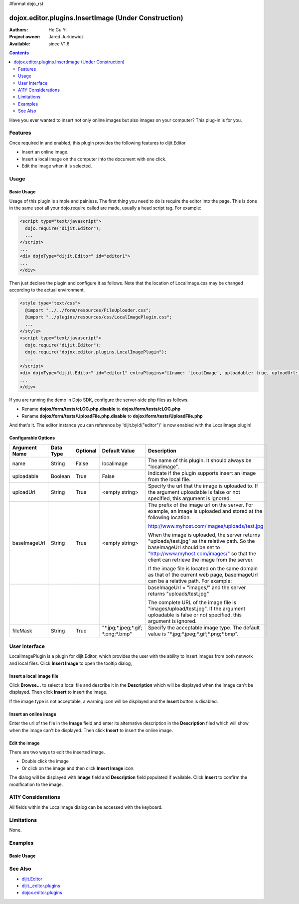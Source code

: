 #format dojo_rst

dojox.editor.plugins.InsertImage (Under Construction)
=====================================================

:Authors: He Gu Yi
:Project owner: Jared Jurkiewicz
:Available: since V1.6

.. contents::
    :depth: 2

Have you ever wanted to insert not only online images but also images on your computer? This plug-in is for you.

========
Features
========

Once required in and enabled, this plugin provides the following features to dijit.Editor

* Insert an online image.
* Insert a local image on the computer into the document with one click.
* Edit the image when it is selected.


=====
Usage
=====

Basic Usage
-----------
Usage of this plugin is simple and painless. The first thing you need to do is require the editor into the page. This is done in the same spot all your dojo.require called are made, usually a head script tag. For example:

.. code-block :: html

  <script type="text/javascript">
    dojo.require("dijit.Editor");
    ...
  </script>
  ...
  <div dojoType="dijit.Editor" id="editor1">
  ...
  </div>

Then just declare the plugin and configure it as follows. Note that the location of LocalImage.css may be changed according to the actual environment.

.. code-block :: html

  <style type="text/css">
    @import "../../form/resources/FileUploader.css";
    @import "../plugins/resources/css/LocalImagePlugin.css";
    ...
  </style>
  <script type="text/javascript">
    dojo.require("dijit.Editor");
    dojo.require("dojox.editor.plugins.LocalImagePlugin");
    ...
  </script>
  <div dojoType="dijit.Editor" id="editor1" extraPlugins="[{name: 'LocalImage', uploadable: true, uploadUrl: '../../form/tests/UploadFile.php', baseImageUrl: '../../form/tests/', fileMask: '*.jpg;*.jpeg;*.gif;*.png;*.bmp'}]">
  ...
  </div>

If you are running the demo in Dojo SDK, configure the server-side php files as follows.

* Rename **dojox/form/tests/cLOG.php.disable** to **dojox/form/tests/cLOG.php**
* Rename **dojox/form/tests/UploadFile.php.disable** to **dojox/form/tests/UploadFile.php**

And that's it. The editor instance you can reference by 'dijit.byId("editor")' is now enabled with the LocalImage plugin!

Configurable Options
--------------------

========================  =================  ============  =======================  ===================================================================================
Argument Name             Data Type          Optional      Default Value            Description
========================  =================  ============  =======================  ===================================================================================
name                      String             False         localimage               The name of this plugin. It should always be "localimage".
uploadable                Boolean            True          False                    Indicate if the plugin supports insert an image from the local file.
uploadUrl                 String             True          <empty string>           Specify the url that the image is uploaded to.
                                                                                    If the argument uploadable is false or not specified, this argument is ignored.
baseImageUrl              String             True          <empty string>           The prefix of the image url on the server.
                                                                                    For example, an image is uploaded and stored at the following location.

                                                                                    http://www.myhost.com/images/uploads/test.jpg

                                                                                    When the image is uploaded, the server returns "uploads/test.jpg" as
                                                                                    the relative path. So the baseImageUrl should be set to
                                                                                    "http://www.myhost.com/images/" so that the client can retrieve the image from
                                                                                    the server.

                                                                                    If the image file is located on the same domain as that of the current
                                                                                    web page, baseImageUrl can be a relative path. For example:
\
                                                                                    baseImageUrl = "images/" and the server returns "uploads/test.jpg"

                                                                                    The complete URL of the image file is "images/upload/test.jpg".
                                                                                    If the argument uploadable is false or not specified, this argument is ignored.
fileMask                  String             True          "\*.jpg;\*.jpeg;\*.gif;  Specify the acceptable image type.
                                                           \*.png;\*.bmp"           The default value is "\*.jpg;\*.jpeg;\*.gif;\*.png;\*.bmp".                       
========================  =================  ============  =======================  ===================================================================================

==============
User Interface
==============

LocalImagePlugin is a plugin for dijit.Editor, which provides the user with the ability to insert images from both network and local files. Click **Insert Image** to open the tooltip dialog,

.. image :: LocalImage.png

Insert a local image file
-------------------------

Click **Browse...** to select a local file and describe it in the **Description** which will be displayed when the image can't be displayed. Then click **Insert** to insert the image.

.. image :: BrowseLocal.png

If the image type is not acceptable, a warning icon will be displayed and the **Insert** button is disabled.

.. image :: Warning.png

Insert an online image
----------------------

Enter the url of the file in the **Image** field and enter its alternative description in the **Description** filed which will show when the image can't be displayed. Then click **Insert** to insert the online image.

.. image :: InsertOnline.png

Edit the image
--------------

There are two ways to edit the inserted image.

* Double click the image
* Or click on the image and then click **Insert Image** icon.

The dialog will be displayed with **Image** field and **Description** field populated if available. Click **Insert** to confirm the modification to the image.

.. image :: EditImage.png

===================
A11Y Considerations
===================

All fields within the LocalImage dialog can be accessed with the keyboard.

===========
Limitations
===========

None.

========
Examples
========

Basic Usage
-----------

.. code-example::
  :djConfig: parseOnLoad: true
  :version: 1.6

  .. javascript::

    <script>
      dojo.require("dijit.Editor");
      dojo.require("dojox.editor.plugins.AutoSave");
    </script>

  .. css::

    <style>
      @import "{{baseUrl}}dojox/editor/plugins/resources/css/AutoSave.css";
    </style>
    
  .. html::

    <b>Click the down arrow and select Set Auto-Save Interval... to save at intervals</b>
    <br>
    <div dojoType="dijit.Editor" height="250px"id="input" extraPlugins="['autosave']">
    <div>
    <br>
    blah blah & blah!
    <br>
    </div>
    <br>
    <table>
    <tbody>
    <tr>
    <td style="border-style:solid; border-width: 2px; border-color: gray;">One cell</td>
    <td style="border-style:solid; border-width: 2px; border-color: gray;">
    Two cell
    </td>
    </tr>
    </tbody>
    </table>
    <ul> 
    <li>item one</li>
    <li>
    item two
    </li>
    </ul>
    </div>

========
See Also
========

* `dijit.Editor <dijit/Editor>`_
* `dijit._editor.plugins <dijit/_editor/plugins>`_
* `dojox.editor.plugins <dojox/editor/plugins>`_
